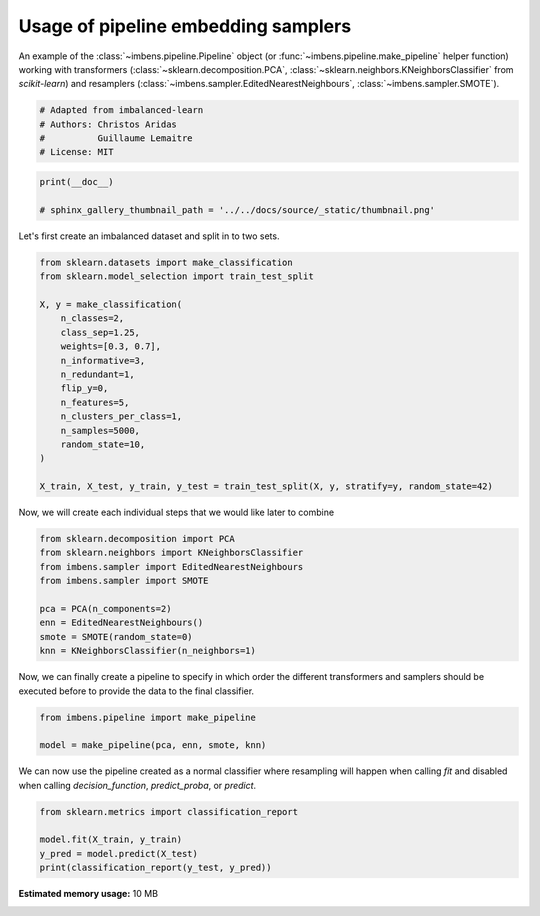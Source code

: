 
.. DO NOT EDIT.
.. THIS FILE WAS AUTOMATICALLY GENERATED BY SPHINX-GALLERY.
.. TO MAKE CHANGES, EDIT THE SOURCE PYTHON FILE:
.. "auto_examples\pipeline\plot_pipeline_classification.py"
.. LINE NUMBERS ARE GIVEN BELOW.

.. only:: html

    .. note::
        :class: sphx-glr-download-link-note

        Click :ref:`here <sphx_glr_download_auto_examples_pipeline_plot_pipeline_classification.py>`
        to download the full example code

.. rst-class:: sphx-glr-example-title

.. _sphx_glr_auto_examples_pipeline_plot_pipeline_classification.py:


====================================
Usage of pipeline embedding samplers
====================================

An example of the :class:`~imbens.pipeline.Pipeline` object (or
:func:`~imbens.pipeline.make_pipeline` helper function) working with
transformers (:class:`~sklearn.decomposition.PCA`, 
:class:`~sklearn.neighbors.KNeighborsClassifier` from *scikit-learn*) and resamplers
(:class:`~imbens.sampler.EditedNearestNeighbours`, 
:class:`~imbens.sampler.SMOTE`).

.. GENERATED FROM PYTHON SOURCE LINES 13-19

.. code-block:: default


    # Adapted from imbalanced-learn
    # Authors: Christos Aridas
    #          Guillaume Lemaitre
    # License: MIT








.. GENERATED FROM PYTHON SOURCE LINES 20-24

.. code-block:: default

    print(__doc__)

    # sphinx_gallery_thumbnail_path = '../../docs/source/_static/thumbnail.png'








.. GENERATED FROM PYTHON SOURCE LINES 25-26

Let's first create an imbalanced dataset and split in to two sets.

.. GENERATED FROM PYTHON SOURCE LINES 28-46

.. code-block:: default

    from sklearn.datasets import make_classification
    from sklearn.model_selection import train_test_split

    X, y = make_classification(
        n_classes=2,
        class_sep=1.25,
        weights=[0.3, 0.7],
        n_informative=3,
        n_redundant=1,
        flip_y=0,
        n_features=5,
        n_clusters_per_class=1,
        n_samples=5000,
        random_state=10,
    )

    X_train, X_test, y_train, y_test = train_test_split(X, y, stratify=y, random_state=42)








.. GENERATED FROM PYTHON SOURCE LINES 47-49

Now, we will create each individual steps
that we would like later to combine

.. GENERATED FROM PYTHON SOURCE LINES 51-61

.. code-block:: default

    from sklearn.decomposition import PCA
    from sklearn.neighbors import KNeighborsClassifier
    from imbens.sampler import EditedNearestNeighbours
    from imbens.sampler import SMOTE

    pca = PCA(n_components=2)
    enn = EditedNearestNeighbours()
    smote = SMOTE(random_state=0)
    knn = KNeighborsClassifier(n_neighbors=1)








.. GENERATED FROM PYTHON SOURCE LINES 62-65

Now, we can finally create a pipeline to specify in which order the different
transformers and samplers should be executed before to provide the data to
the final classifier.

.. GENERATED FROM PYTHON SOURCE LINES 67-71

.. code-block:: default

    from imbens.pipeline import make_pipeline

    model = make_pipeline(pca, enn, smote, knn)








.. GENERATED FROM PYTHON SOURCE LINES 72-75

We can now use the pipeline created as a normal classifier where resampling
will happen when calling `fit` and disabled when calling `decision_function`,
`predict_proba`, or `predict`.

.. GENERATED FROM PYTHON SOURCE LINES 77-82

.. code-block:: default

    from sklearn.metrics import classification_report

    model.fit(X_train, y_train)
    y_pred = model.predict(X_test)
    print(classification_report(y_test, y_pred))




.. rst-class:: sphx-glr-script-out

 .. code-block:: none

                  precision    recall  f1-score   support

               0       0.99      0.99      0.99       375
               1       1.00      1.00      1.00       875

        accuracy                           0.99      1250
       macro avg       0.99      0.99      0.99      1250
    weighted avg       0.99      0.99      0.99      1250






.. rst-class:: sphx-glr-timing

   **Total running time of the script:** ( 0 minutes  37.900 seconds)

**Estimated memory usage:**  10 MB


.. _sphx_glr_download_auto_examples_pipeline_plot_pipeline_classification.py:

.. only:: html

  .. container:: sphx-glr-footer sphx-glr-footer-example


    .. container:: sphx-glr-download sphx-glr-download-python

      :download:`Download Python source code: plot_pipeline_classification.py <plot_pipeline_classification.py>`

    .. container:: sphx-glr-download sphx-glr-download-jupyter

      :download:`Download Jupyter notebook: plot_pipeline_classification.ipynb <plot_pipeline_classification.ipynb>`


.. only:: html

 .. rst-class:: sphx-glr-signature

    `Gallery generated by Sphinx-Gallery <https://sphinx-gallery.github.io>`_
